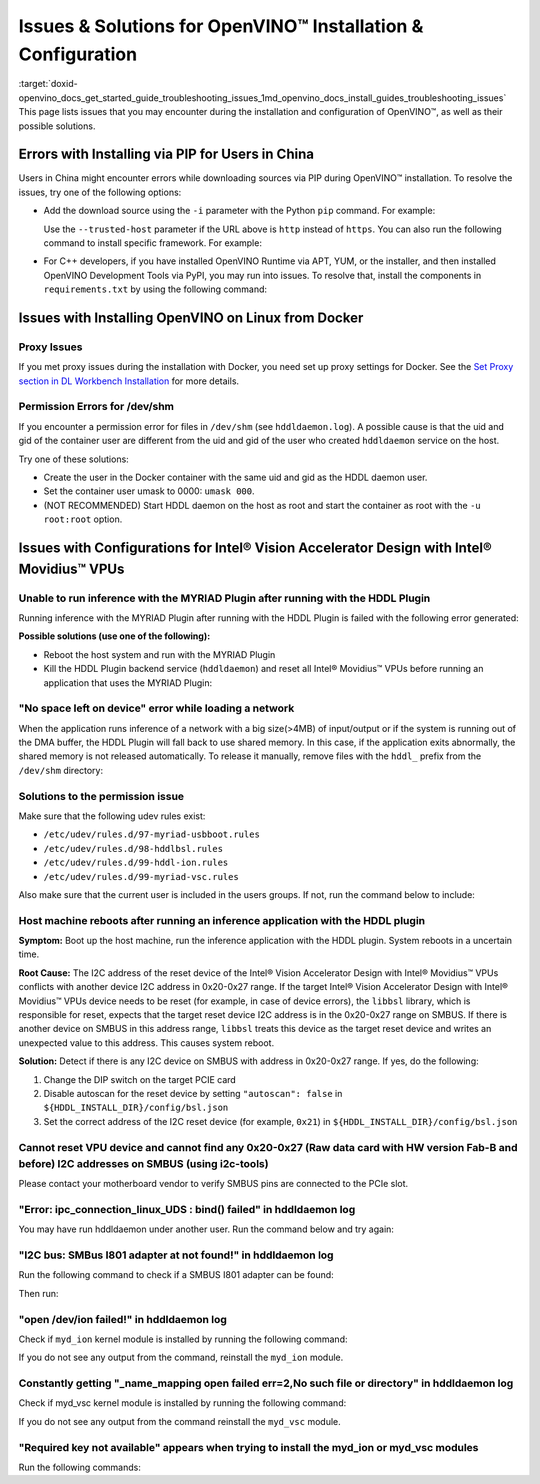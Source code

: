 .. index:: pair: page; Issues & Solutions for OpenVINO™ Installation & Configuration
.. _doxid-openvino_docs_get_started_guide_troubleshooting_issues:


Issues & Solutions for OpenVINO™ Installation & Configuration
===============================================================

:target:`doxid-openvino_docs_get_started_guide_troubleshooting_issues_1md_openvino_docs_install_guides_troubleshooting_issues` This page lists issues that you may encounter during the installation and configuration of OpenVINO™, as well as their possible solutions.

.. _install-for-prc:

Errors with Installing via PIP for Users in China
~~~~~~~~~~~~~~~~~~~~~~~~~~~~~~~~~~~~~~~~~~~~~~~~~

Users in China might encounter errors while downloading sources via PIP during OpenVINO™ installation. To resolve the issues, try one of the following options:

* Add the download source using the ``-i`` parameter with the Python ``pip`` command. For example:
  
  .. ref-code-block:: cpp
  
  	pip install openvino-dev -i https://mirrors.aliyun.com/pypi/simple/
  
  Use the ``--trusted-host`` parameter if the URL above is ``http`` instead of ``https``. You can also run the following command to install specific framework. For example:
  
  .. ref-code-block:: cpp
  
  	pip install openvino-dev[tensorflow2] -i https://mirrors.aliyun.com/pypi/simple/

* For C++ developers, if you have installed OpenVINO Runtime via APT, YUM, or the installer, and then installed OpenVINO Development Tools via PyPI, you may run into issues. To resolve that, install the components in ``requirements.txt`` by using the following command:
  
  .. ref-code-block:: cpp
  
  	pip install -r <INSTALL_DIR>/tools/requirements.txt

Issues with Installing OpenVINO on Linux from Docker
~~~~~~~~~~~~~~~~~~~~~~~~~~~~~~~~~~~~~~~~~~~~~~~~~~~~

.. _proxy-issues:

Proxy Issues
------------

If you met proxy issues during the installation with Docker, you need set up proxy settings for Docker. See the `Set Proxy section in DL Workbench Installation <https://docs.openvino.ai/latest/workbench_docs_Workbench_DG_Prerequisites.html#set-proxy>`__ for more details.

Permission Errors for /dev/shm
------------------------------

If you encounter a permission error for files in ``/dev/shm`` (see ``hddldaemon.log``). A possible cause is that the uid and gid of the container user are different from the uid and gid of the user who created ``hddldaemon`` service on the host.

Try one of these solutions:

* Create the user in the Docker container with the same uid and gid as the HDDL daemon user.

* Set the container user umask to 0000: ``umask 000``.

* (NOT RECOMMENDED) Start HDDL daemon on the host as root and start the container as root with the ``-u root:root`` option.

Issues with Configurations for Intel® Vision Accelerator Design with Intel® Movidius™ VPUs
~~~~~~~~~~~~~~~~~~~~~~~~~~~~~~~~~~~~~~~~~~~~~~~~~~~~~~~~~~~~~~~~~~~~~~~~~~~~~~~~~~~~~~~~~~~~~~

Unable to run inference with the MYRIAD Plugin after running with the HDDL Plugin
---------------------------------------------------------------------------------

Running inference with the MYRIAD Plugin after running with the HDDL Plugin is failed with the following error generated:

.. ref-code-block:: cpp

	E: [ncAPI] [    965618] [MainThread] ncDeviceOpen:677   Failed to find a device, rc: X_LINK_ERROR

**Possible solutions (use one of the following):**

* Reboot the host system and run with the MYRIAD Plugin

* Kill the HDDL Plugin backend service (``hddldaemon``) and reset all Intel® Movidius™ VPUs before running an application that uses the MYRIAD Plugin:
  
  .. ref-code-block:: cpp
  
  	kill -9 $(pidof hddldaemon autoboot)
  	pidof hddldaemon autoboot # Make sure none of them is alive
  	source /opt/intel/openvino_2022/setupvars.sh
  	${HDDL_INSTALL_DIR}/bin/bsl_reset

"No space left on device" error while loading a network
-------------------------------------------------------

When the application runs inference of a network with a big size(>4MB) of input/output or if the system is running out of the DMA buffer, the HDDL Plugin will fall back to use shared memory. In this case, if the application exits abnormally, the shared memory is not released automatically. To release it manually, remove files with the ``hddl_`` prefix from the ``/dev/shm`` directory:

.. ref-code-block:: cpp

	sudo rm -f /dev/shm/hddl_\*

Solutions to the permission issue
---------------------------------

Make sure that the following udev rules exist:

* ``/etc/udev/rules.d/97-myriad-usbboot.rules``

* ``/etc/udev/rules.d/98-hddlbsl.rules``

* ``/etc/udev/rules.d/99-hddl-ion.rules``

* ``/etc/udev/rules.d/99-myriad-vsc.rules``

Also make sure that the current user is included in the users groups. If not, run the command below to include:

.. ref-code-block:: cpp

	sudo usermod -a -G users "$(whoami)"

Host machine reboots after running an inference application with the HDDL plugin
--------------------------------------------------------------------------------

**Symptom:** Boot up the host machine, run the inference application with the HDDL plugin. System reboots in a uncertain time.

**Root Cause:** The I2C address of the reset device of the Intel® Vision Accelerator Design with Intel® Movidius™ VPUs conflicts with another device I2C address in 0x20-0x27 range. If the target Intel® Vision Accelerator Design with Intel® Movidius™ VPUs device needs to be reset (for example, in case of device errors), the ``libbsl`` library, which is responsible for reset, expects that the target reset device I2C address is in the 0x20-0x27 range on SMBUS. If there is another device on SMBUS in this address range, ``libbsl`` treats this device as the target reset device and writes an unexpected value to this address. This causes system reboot.

**Solution:** Detect if there is any I2C device on SMBUS with address in 0x20-0x27 range. If yes, do the following:

#. Change the DIP switch on the target PCIE card

#. Disable autoscan for the reset device by setting ``"autoscan": false`` in ``${HDDL_INSTALL_DIR}/config/bsl.json``

#. Set the correct address of the I2C reset device (for example, ``0x21``) in ``${HDDL_INSTALL_DIR}/config/bsl.json``

.. ref-code-block:: cpp

	{
	  "autoscan": false,
	  "ioexpander": {
	    "enabled": true,
	    "i2c_addr": [ 33 ]
	  }
	}

Cannot reset VPU device and cannot find any 0x20-0x27 (Raw data card with HW version Fab-B and before) I2C addresses on SMBUS (using i2c-tools)
-----------------------------------------------------------------------------------------------------------------------------------------------

Please contact your motherboard vendor to verify SMBUS pins are connected to the PCIe slot.

"Error: ipc_connection_linux_UDS : bind() failed" in hddldaemon log
-------------------------------------------------------------------

You may have run hddldaemon under another user. Run the command below and try again:

.. ref-code-block:: cpp

	sudo rm -rf /var/tmp/hddl_\*

"I2C bus: SMBus I801 adapter at not found!" in hddldaemon log
-------------------------------------------------------------

Run the following command to check if a SMBUS I801 adapter can be found:

.. ref-code-block:: cpp

	i2cdetect -l

Then run:

.. ref-code-block:: cpp

	sudo modprobe i2c-i801



"open /dev/ion failed!" in hddldaemon log
-----------------------------------------

Check if ``myd_ion`` kernel module is installed by running the following command:

.. ref-code-block:: cpp

	lsmod | grep myd_ion

If you do not see any output from the command, reinstall the ``myd_ion`` module.

Constantly getting "\_name\_mapping open failed err=2,No such file or directory" in hddldaemon log
--------------------------------------------------------------------------------------------------

Check if myd_vsc kernel module is installed by running the following command:

.. ref-code-block:: cpp

	lsmod | grep myd_vsc

If you do not see any output from the command reinstall the ``myd_vsc`` module.

"Required key not available" appears when trying to install the myd_ion or myd_vsc modules
------------------------------------------------------------------------------------------

Run the following commands:

.. ref-code-block:: cpp

	sudo apt install mokutil



.. ref-code-block:: cpp

	sudo mokutil --disable-validation

